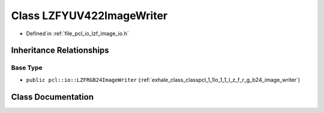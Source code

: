 .. _exhale_class_classpcl_1_1io_1_1_l_z_f_y_u_v422_image_writer:

Class LZFYUV422ImageWriter
==========================

- Defined in :ref:`file_pcl_io_lzf_image_io.h`


Inheritance Relationships
-------------------------

Base Type
*********

- ``public pcl::io::LZFRGB24ImageWriter`` (:ref:`exhale_class_classpcl_1_1io_1_1_l_z_f_r_g_b24_image_writer`)


Class Documentation
-------------------


.. doxygenclass:: pcl::io::LZFYUV422ImageWriter
   :members:
   :protected-members:
   :undoc-members: